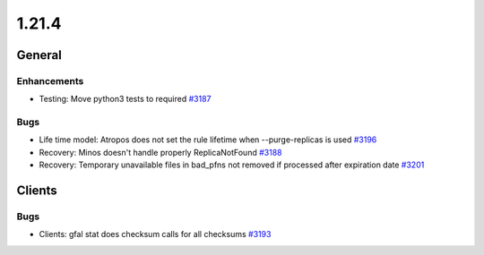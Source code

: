 ======
1.21.4
======

-------
General
-------

************
Enhancements
************

- Testing: Move python3 tests to required `#3187 <https://github.com/rucio/rucio/issues/3187>`_

****
Bugs
****

- Life time model: Atropos does not set the rule lifetime when --purge-replicas is used `#3196 <https://github.com/rucio/rucio/issues/3196>`_
- Recovery: Minos doesn't handle properly ReplicaNotFound `#3188 <https://github.com/rucio/rucio/issues/3188>`_
- Recovery: Temporary unavailable files in bad_pfns not removed if processed after expiration date  `#3201 <https://github.com/rucio/rucio/issues/3201>`_

-------
Clients
-------

****
Bugs
****

- Clients: gfal stat does checksum calls for all checksums `#3193 <https://github.com/rucio/rucio/issues/3193>`_

